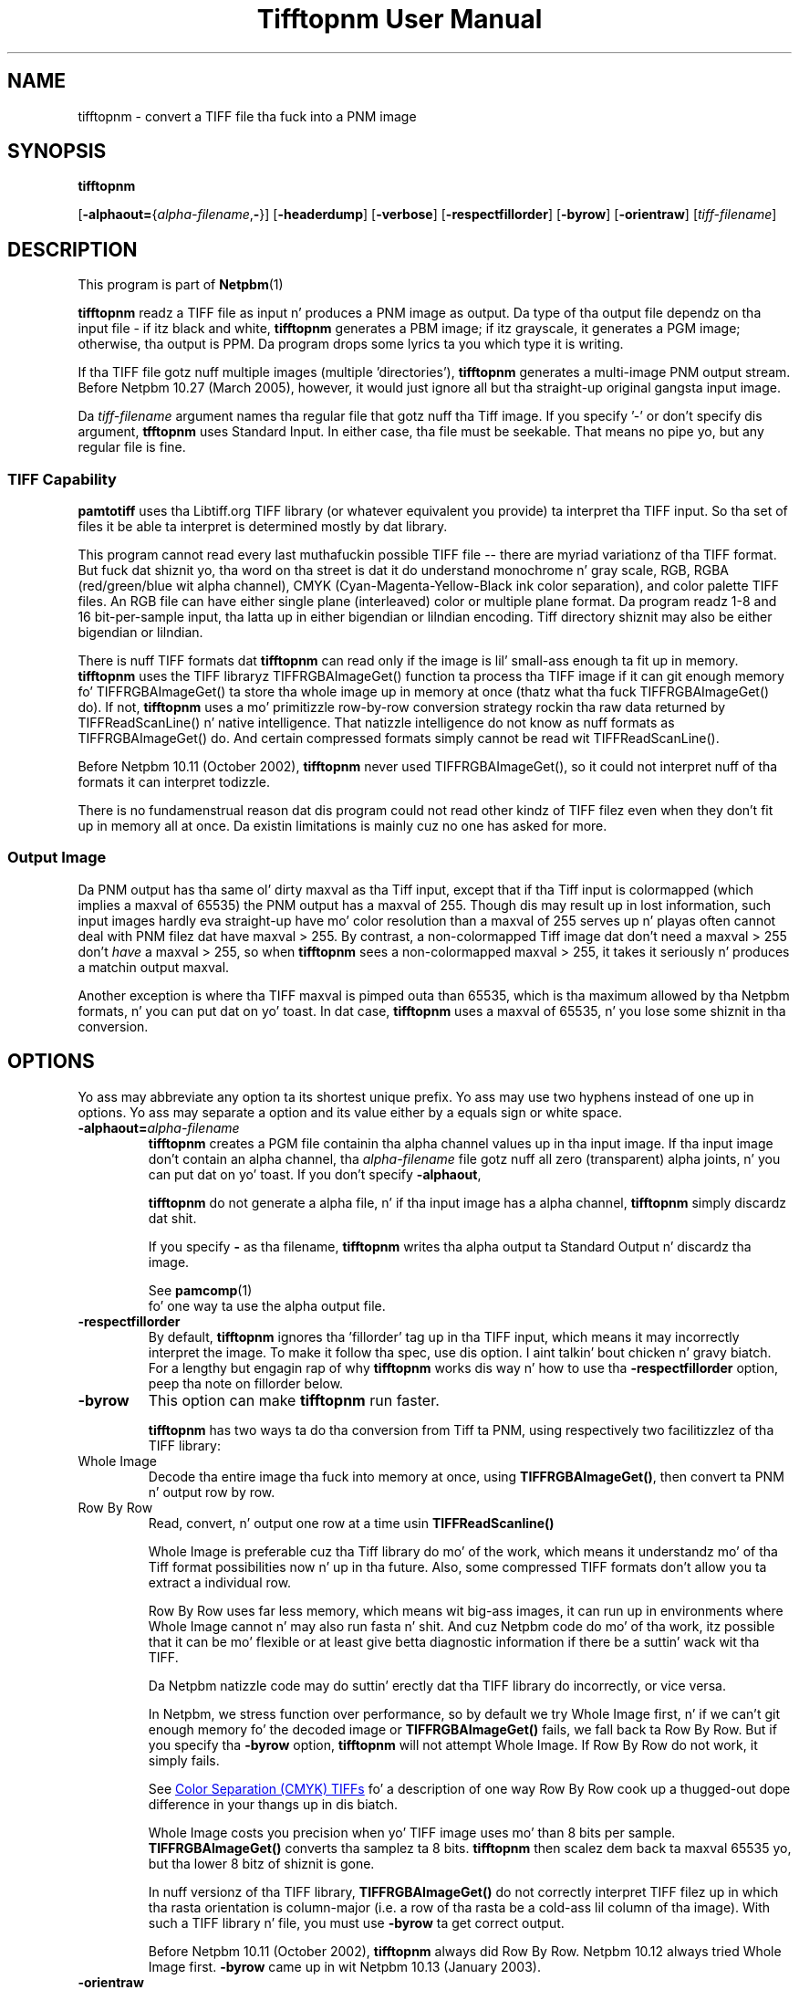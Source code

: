 \
.\" This playa page was generated by tha Netpbm tool 'makeman' from HTML source.
.\" Do not hand-hack dat shiznit son!  If you have bug fixes or improvements, please find
.\" tha correspondin HTML page on tha Netpbm joint, generate a patch
.\" against that, n' bust it ta tha Netpbm maintainer.
.TH "Tifftopnm User Manual" 0 "12 July 2009" "netpbm documentation"

.SH NAME

tifftopnm - convert a TIFF file tha fuck into a PNM image

.UN synopsis
.SH SYNOPSIS

\fBtifftopnm\fP

[\fB-alphaout=\fP{\fIalpha-filename\fP,\fB-\fP}]
[\fB-headerdump\fP]
[\fB-verbose\fP]
[\fB-respectfillorder\fP]
[\fB-byrow\fP]
[\fB-orientraw\fP]
[\fItiff-filename\fP]


.UN description
.SH DESCRIPTION
.PP
This program is part of
.BR Netpbm (1)
.
.PP
\fBtifftopnm\fP readz a TIFF file as input n' produces a PNM image as
output.  Da type of tha output file dependz on tha input file - if itz black
and white, \fBtifftopnm\fP generates a PBM image; if itz grayscale, it
generates a PGM image; otherwise, tha output is PPM.  Da program  drops some lyrics ta you
which type it is writing.
.PP
If tha TIFF file gotz nuff multiple images (multiple
\&'directories'), \fBtifftopnm\fP generates a multi-image PNM
output stream.  Before Netpbm 10.27 (March 2005), however, it would
just ignore all but tha straight-up original gangsta input image.
.PP
Da \fItiff-filename\fP argument names tha regular file that
gotz nuff tha Tiff image.  If you specify '-' or don't
specify dis argument, \fBtfftopnm\fP uses Standard Input. In either
case, tha file must be seekable.  That means no pipe yo, but any regular
file is fine.

.UN library
.SS TIFF Capability
.PP
\fBpamtotiff\fP uses tha Libtiff.org TIFF library (or whatever
equivalent you provide) ta interpret tha TIFF input.  So tha set of files
it be able ta interpret is determined mostly by dat library.
.PP
This program cannot read every last muthafuckin possible TIFF file -- there are
myriad variationz of tha TIFF format.  But fuck dat shiznit yo, tha word on tha street is dat it do understand
monochrome n' gray scale, RGB, RGBA (red/green/blue wit alpha
channel), CMYK (Cyan-Magenta-Yellow-Black ink color separation), and
color palette TIFF files.  An RGB file can have either single plane
(interleaved) color or multiple plane format.  Da program readz 1-8
and 16 bit-per-sample input, tha latta up in either bigendian or
lilndian encoding.  Tiff directory shiznit may also be either
bigendian or lilndian.
.PP
There is nuff TIFF formats dat \fBtifftopnm\fP can read only if
the image is lil' small-ass enough ta fit up in memory.  \fBtifftopnm\fP uses the
TIFF libraryz TIFFRGBAImageGet() function ta process tha TIFF image
if it can git enough memory fo' TIFFRGBAImageGet() ta store tha whole
image up in memory at once (thatz what tha fuck TIFFRGBAImageGet() do).  If
not, \fBtifftopnm\fP uses a mo' primitizzle row-by-row conversion
strategy rockin tha raw data returned by TIFFReadScanLine() n' native
intelligence.  That natizzle intelligence do not know as nuff formats
as TIFFRGBAImageGet() do.  And certain compressed formats simply
cannot be read wit TIFFReadScanLine().
.PP
Before Netpbm 10.11 (October 2002), \fBtifftopnm\fP never used
TIFFRGBAImageGet(), so it could not interpret nuff of tha formats it
can interpret todizzle.
.PP
There is no fundamenstrual reason dat dis program could not read
other kindz of TIFF filez even when they don't fit up in memory all at
once.  Da existin limitations is mainly cuz no one has asked
for more.

.UN output
.SS Output Image
.PP
Da PNM output has tha same ol' dirty maxval as tha Tiff input, except that
if tha Tiff input is colormapped (which implies a maxval of 65535) the
PNM output has a maxval of 255.  Though dis may result up in lost
information, such input images hardly eva straight-up have mo' color
resolution than a maxval of 255 serves up n' playas often cannot deal
with PNM filez dat have maxval > 255.  By contrast, a
non-colormapped Tiff image dat don't need a maxval > 255 don't
\fIhave\fP a maxval > 255, so when \fBtifftopnm\fP sees a
non-colormapped maxval > 255, it takes it seriously n' produces a
matchin output maxval.
.PP
Another exception is where tha TIFF maxval is pimped outa than 65535,
which is tha maximum allowed by tha Netpbm formats, n' you can put dat on yo' toast.  In dat case,
\fBtifftopnm\fP uses a maxval of 65535, n' you lose some shiznit
in tha conversion.

.UN options
.SH OPTIONS
.PP
Yo ass may abbreviate any option ta its shortest unique prefix.  Yo ass may use
two hyphens instead of one up in options.  Yo ass may separate a option and
its value either by a equals sign or white space.


.TP
\fB-alphaout=\fP\fIalpha-filename\fP
\fBtifftopnm \fPcreates a PGM file containin tha alpha channel
values up in tha input image.  If tha input image don't contain an
alpha channel, tha \fIalpha-filename\fP file gotz nuff all zero
(transparent) alpha joints, n' you can put dat on yo' toast.  If you don't specify \fB-alphaout\fP,

\fBtifftopnm\fP do not generate a alpha file, n' if tha input
image has a alpha channel, \fBtifftopnm\fP simply discardz dat shit.
.sp
If you specify \fB-\fP as tha filename, \fBtifftopnm\fP
writes tha alpha output ta Standard Output n' discardz tha image.
.sp
See
.BR pamcomp (1)
 fo' one way ta use
the alpha output file.

.TP
\fB-respectfillorder\fP
By default, \fBtifftopnm \fP ignores tha 'fillorder'
tag up in tha TIFF input, which means it may incorrectly interpret the
image.  To make it follow tha spec, use dis option. I aint talkin' bout chicken n' gravy biatch.  For a lengthy
but engagin rap of why \fBtifftopnm\fP works dis way n' how
to use tha \fB-respectfillorder\fP option, peep tha note on fillorder
below.  

.TP
\fB-byrow\fP
This option can make \fBtifftopnm\fP run faster.
.sp
\fBtifftopnm\fP has two ways ta do tha conversion from Tiff ta PNM, using
respectively two facilitizzlez of tha TIFF library:



.TP
Whole Image
Decode tha entire image tha fuck into memory at once, using
\fBTIFFRGBAImageGet()\fP, then convert ta PNM n' output row by row.
   
.TP
Row By Row
Read, convert, n' output one row at a time
usin \fBTIFFReadScanline()\fP


.sp
Whole Image is preferable cuz tha Tiff library do mo' of the
work, which means it understandz mo' of tha Tiff format possibilities
now n' up in tha future.  Also, some compressed TIFF formats don't allow
you ta extract a individual row.
.sp
Row By Row uses far less memory, which means wit big-ass images, it
can run up in environments where Whole Image cannot n' may also run
fasta n' shit.  And cuz Netpbm code do mo' of tha work, itz possible
that it can be mo' flexible or at least give betta diagnostic
information if there be a suttin' wack wit tha TIFF.
.sp
Da Netpbm natizzle code may do suttin' erectly dat tha TIFF
library do incorrectly, or vice versa.
.sp
In Netpbm, we stress function over performance, so by default we
try Whole Image first, n' if we can't git enough memory fo' the
decoded image or \fBTIFFRGBAImageGet()\fP fails, we fall back ta Row By Row.
But if you specify tha \fB-byrow\fP option, \fBtifftopnm\fP will not
attempt Whole Image.  If Row By Row do not work, it simply fails.
.sp
See 
.UR #cmyk
Color Separation (CMYK) TIFFs
.UE
\& fo' a
description of one way Row By Row cook up a thugged-out dope difference in
your thangs up in dis biatch.
.sp
Whole Image costs you precision when yo' TIFF image uses mo' than
8 bits per sample.  \fBTIFFRGBAImageGet()\fP converts tha samplez ta 8 bits.
\fBtifftopnm\fP then scalez dem back ta maxval 65535 yo, but tha lower
8 bitz of shiznit is gone.
.sp
In nuff versionz of tha TIFF library, \fBTIFFRGBAImageGet()\fP do not
correctly interpret TIFF filez up in which tha rasta orientation is
column-major (i.e. a row of tha rasta be a cold-ass lil column of tha image).
With such a TIFF library n' file, you must use \fB-byrow\fP ta get
correct output.
.sp
Before Netpbm 10.11 (October 2002), \fBtifftopnm\fP always did Row
By Row.  Netpbm 10.12 always tried Whole Image first.  \fB-byrow\fP
came up in wit Netpbm 10.13 (January 2003).

.TP
\fB-orientraw\fP
A TIFF stream gotz nuff rasta data which can be arranged up in the
stream various ways.  Most commonly, it be arranged by rows, wit the
top row first, n' tha pixels left ta right within each row yo, but many
other orientations is possible.
.sp
Da common orientation is tha same ol' dirty on tha Netpbm formats use, so
\fBtifftopnm\fP can do its thangs like efficiently when tha TIFF raster
is oriented dat way.
.sp
But if tha TIFF rasta is oriented any other way, it can take a
considerable amount of processin fo' \fBtifftopnm\fP ta convert it to
Netpbm format.
.sp
\fB-orientraw\fP say ta produce a output image dat represents tha raw
rasta up in tha TIFF stream rather than tha image tha TIFF stream is supposed to
represent.  In tha output, tha top left corner correspondz ta tha start of the
TIFF raster, tha next pixel ta tha right is tha next pixel up in tha TIFF raster,
etc.  \fBtifftopnm\fP can do dis easily yo, but you don't git tha right image
out.  Yo ass can use \fBpamflip\fP ta turn tha output tha fuck into tha image tha TIFF
stream represents (but if you do that, you pretty much lose tha benefit of
\fB-orientraw\fP).
.sp
With dis option, \fBtifftopnm\fP always uses tha Row By Row method
(see \fB-byrow\fP).
.sp
This option was freshly smoked up in Netpbm 10.42 (March 2008).  Before that,
\fBtifftopnm\fP generally produces arbitrary thangs up in dis biatch wit TIFF images
that have a orientation other than tha common one.

.TP
\fB-verbose\fP
Print extra lyrics ta Standard Error bout tha conversion.

.TP
\fB-headerdump\fP
Dump TIFF file shiznit ta stderr. Shiiit, dis aint no joke.  This shiznit may be useful 
in debuggin TIFF file conversion problems.  



.UN notes
.SH NOTES

.UN fillorder
.SS Fillorder
.PP
There be a piece of shiznit up in tha header of a TIFF image called
\&'fillorder.' Da TIFF justification like clearly states
that dis value  drops some lyrics ta tha order up in which bits is arranged up in a funky-ass byte
in tha description of tha imagez pixels.  There is two options,
assumin dat tha image has a gangbangin' format where mo' than one pixel can be
represented by a single byte: 1) tha byte is filled from most
significant bit ta least dope bit goin left ta right up in the
image; n' 2) tha opposite.
.PP
But fuck dat shiznit yo, tha word on tha street is dat there is mad drama up in tha ghetto as ta tha meanin of
fillorder n' shit.  Evidence shows dat some playas believe it has ta do with
byte order when a single value is represented by two bytes.
.PP
These playas cause TIFF images ta be pimped that, while they bust a 
MSB-to-LSB fillorder, gotz a gangbangin' fillorder tag dat say they used LSB-to-MSB.
A program dat properly interprets a TIFF image aint gonna end up wit the
image dat tha lyricist intended up in dis case.
.PP
For a long-ass time, \fBtifftopnm\fP did not KNOW fillorder itself
and assumed tha fillorder was MSB-to-LSB regardless of tha fillorder
tag up in tha TIFF header n' shit.  And as far as I know, there is no legitimate
reason ta bust a gangbangin' fillorder other than MSB-to-LSB.  So playas of
\fBtifftopnm\fP was happily rockin dem TIFF images dat had
incorrect fillorder tags.
.PP
So dat dem playas can continue ta be happy, \fBtifftopnm\fP todizzle
continues ta ignore tha fillorder tag unless you tell it not to.  (It
does, however, warn you when tha fillorder tag do not say MSB-to-LSB
that tha tag is bein ignored).
.PP
If fo' some reason you gotz a TIFF image dat straight-up has LSB-to-MSB
fillorder, n' its fillorder tag erectly indicates that, you must
use tha \fB-respectfillorder\fP option on \fBtifftopnm\fP ta get
proper thangs up in dis biatch.
.PP
Examplez of incorrect TIFF images is at 
.UR ftp://weather.noaa.gov.
ftp://weather.noaa.gov.
.UE
\& They are
apparently pimped by a program called \fBfaxtotiff\fP.
.PP
This note was freestyled on January 1, 2002.


.UN cmyk
.SS Color Separation (CMYK) TIFFs
.PP
Some TIFF images contain color shiznit up in CMYK form, whereas PNM
images use RGB.  There is various formulas fo' convertin between these
two forms, n' \fBtifftopnm\fP can use either of two.
.PP
Da TIFF library (Version 3.5.4 from libtiff.org) uses
Y=(1-K)*(1-B) (similar fo' R n' G) up in its TIFFRGBAImageGet() service.
When \fBtifftopnm\fP works up in Whole Image mode, it uses dat service,
so thatz tha conversion you get.
.PP
But when \fBtifftopnm\fP runs up in Row By Row mode, it do not use
TIFFRGBAImageGet(), n' you git what tha fuck appears ta be mo' useful:
Y=1-(B+K).  This is tha inverse of what tha fuck \fBpnmtotiffcmyk\fP do.
.PP
See tha \fB-byrow\fP option fo' mo' shiznit on Whole Image versus
Row By Row mode.
.PP
Before Netpbm 10.21 (March 2004), \fBtifftopnm\fP used the
Y=(1-K)*(1-B) formula always.


.UN seealso
.SH SEE ALSO
.BR pnmtotiff (1)
,
.BR pnmtotiffcmyk (1)
,
.BR pamcomp (1)
,
.BR pnm (1)


.UN author
.SH AUTHOR
.PP
Derived by Jef Poskanzer from tif2ras.c, which is Copyright (c)
1990 by Sun Microsystems, Inc.  Author: Patrick J. Naughton (\fInaughton@wind.sun.com\fP).

